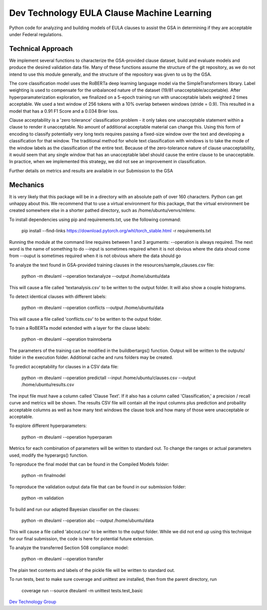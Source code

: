 *******************************************
Dev Technology EULA Clause Machine Learning
*******************************************

Python code for analyzing and building models of EULA clauses to assist the GSA in
determining if they are acceptable under Federal regulations.

++++++++++++++++++++
Technical Approach
++++++++++++++++++++

We implement several functions to characterize the GSA-provided clause dataset,
build and evaluate models and produce the desired validation data file.  Many
of these functions assume the structure of the git repository, as we do not
intend to use this module generally, and the structure of the repository was
given to us by the GSA.

The core classification model uses the RoBERTa deep learning language model
via the SimpleTransformers library.  Label weighting is used to compensate
for the unbalanced nature of the dataset (19/81 unacceptable/accpetable).
After hyperparamaterization exploration, we finalized on a 5-epoch training
run with unacceptable labels weighted 2 times acceptable.  We used a text
window of 256 tokens with a 10% overlap between windows (stride = 0.9).
This resulted in a model that has a 0.91 F1 Score and a 0.034 Brier loss.

Clause acceptability is a 'zero tolerance' classification problem - it only takes one
unacceptable statement within a clause to render it unacceptable.  No amount of
additional acceptable material can change this.  Using this form of encoding to
classify potentially very long texts requires passing a fixed-size window over the
text and developing a classification for that window.  The traditional method for
whole text classification with windows is to take the mode of the window labels as
the classification of the entire text.  Because of the zero-tolerance nature of
clause unacceptability, it would seem that any single window that has an unacceptable
label should cause the entire clause to be unacceptable.  In practice, when we
implemented this strategy, we did not see an improvement in classification.

Further details on metrics and results are available in our Submission to the GSA

++++++++++++++++++++
Mechanics
++++++++++++++++++++

It is very likely that this package will be in a directory with an absolute path of
over 160 characters.  Python can get unhappy about this.  We recommend that to use a
virtual environment for this package, that the virtual environment be created somewhere
else in a shorter pathed directory, such as /home/ubuntu/venvs/mlenv.

To install dependencies using pip and requirements.txt, use the following command:

    pip install --find-links https://download.pytorch.org/whl/torch_stable.html -r requirements.txt

Running the module at the command line requires between 1 and 3 arguments:
--operation is always required.  The next word is the name of something to do
--input is sometimes required when it is not obvious where the data shoud come from
--ouput is sometimes required when it is not obvious where the data should go

To analyze the text found in GSA-provided training clauses in the resources/sample_clauses.csv file:

    python -m  dteulaml --operation textanalyze --output /home/ubuntu/data

This will cause a file called 'textanalysis.csv' to be written to the output folder.
It will also show a couple histograms.

To detect identical clauses with different labels:

    python -m dteulaml --operation conflicts --output /home/ubuntu/data

This will cause a file called 'conflicts.csv' to be written to the output folder.

To train a RoBERTa model extended with a layer for the clause labels:

    python -m dteulaml --operation trainroberta

The parameters of the training can be modified in the buildbertargs() function.
Output will be written to the outputs/ folder in the execution folder.  Additional
cache and runs folders may be created.

To predict acceptability for clauses in a CSV data file:

    python -m dteulaml --operation predictall --input /home/ubuntu/clauses.csv --output /home/ubuntu/results.csv

The input file must have a column called 'Clause Text'.  If it also has a column called
'Classification,' a precision / recall curve and metrics will be shown.  The results CSV
file will contain all the input columns plus prediction and probaility acceptable columns
as well as how many text windows the clause took and how many of those were unacceptable
or acceptable.

To explore different hyperparameters:

    python -m dteulaml --operation hyperparam

Metrics for each combination of parameters will be written to standard out.
To change the ranges or actual parameters used, modify the hyperargs() function.

To reproduce the final model that can be found in the Compiled Models folder:

    python -m finalmodel

To reproduce the validation output data file that can be found in our
submission folder:

    python -m validation

To build and run our adapted Bayesian classifier on the clauses:

    python -m dteulaml --operation abc --output /home/ubuntu/data

This will cause a file called 'abcout.csv' to be written to the output folder.
While we did not end up using this technique for our final submission, the code
is here for potential future extension.

To analyze the transferred Section 508 compliance model:

    python -m dteulaml --operation transfer

The plain text contents and labels of the pickle file will be written to standard out.

To run tests, best to make sure coverage and unittest are installed, then from the
parent directory, run

    coverage run --source dteulaml -m unittest tests.test_basic

`Dev Technology Group <https://www.devtechnology.com>`_
